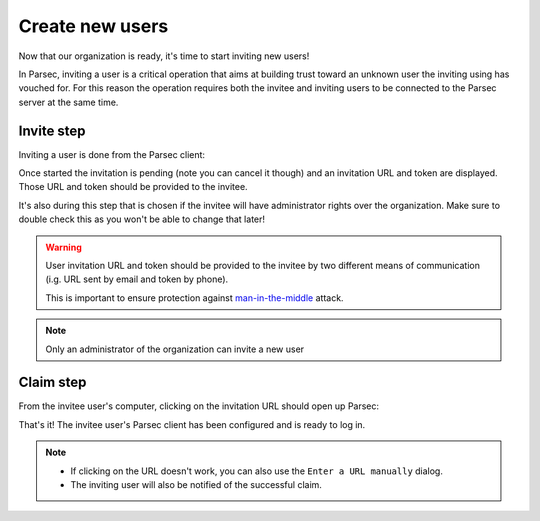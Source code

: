 .. _doc_userguide_new_user:

Create new users
================

Now that our organization is ready, it's time to start inviting new users!

In Parsec, inviting a user is a critical operation that aims at building
trust toward an unknown user the inviting using has vouched for.
For this reason the operation requires both the invitee and inviting users to
be connected to the Parsec server at the same time.

Invite step
-----------

Inviting a user is done from the Parsec client:

.. image:: invite_user.gif
    :align: center
    :alt: User invitation process

Once started the invitation is pending (note you can cancel it though) and an
invitation URL and token are displayed. Those URL and token should be provided
to the invitee.

It's also during this step that is chosen if the invitee will have administrator
rights over the organization. Make sure to double check this as you won't be
able to change that later!

.. warning::

    User invitation URL and token should be provided to the invitee by two
    different means of communication (i.g. URL sent by email and token by phone).

    This is important to ensure protection against
    `man-in-the-middle <https://en.wikipedia.org/wiki/Man-in-the-middle_attack>`_
    attack.

.. note::

    Only an administrator of the organization can invite a new user

Claim step
----------

From the invitee user's computer, clicking on the invitation URL should open up
Parsec:

.. image:: claim_user.gif
    :align: center
    :alt: User claim process

That's it! The invitee user's Parsec client has been configured and is ready
to log in.

.. note::

    - If clicking on the URL doesn't work, you can also use the
      ``Enter a URL manually`` dialog.
    - The inviting user will also be notified of the successful claim.
